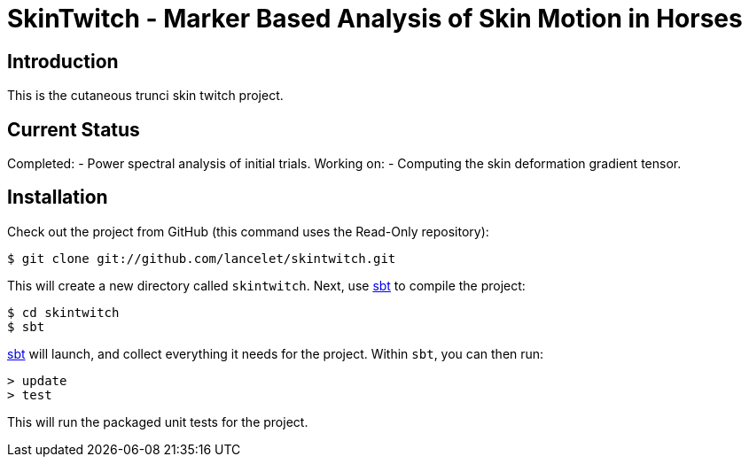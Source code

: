 = SkinTwitch - Marker Based Analysis of Skin Motion in Horses =

== Introduction ==

This is the cutaneous trunci skin twitch project.

== Current Status ==

Completed:
  - Power spectral analysis of initial trials.
Working on:
  - Computing the skin deformation gradient tensor.
  
== Installation ==

Check out the project from GitHub (this command uses the Read-Only
repository):

  $ git clone git://github.com/lancelet/skintwitch.git

This will create a new directory called `skintwitch`.  Next, use
http://code.google.com/p/simple-build-tool/[sbt] to compile the project:

  $ cd skintwitch
  $ sbt

http://code.google.com/p/simple-build-tool/[sbt] will launch, and collect
everything it needs for the project.  Within `sbt`, you can then run:

  > update
  > test

This will run the packaged unit tests for the project.
